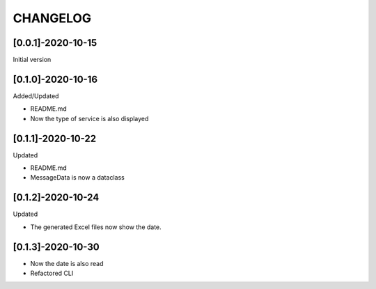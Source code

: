 CHANGELOG
=========

[0.0.1]-2020-10-15
-------------------
Initial version

[0.1.0]-2020-10-16
-------------------
Added/Updated

- README.md
- Now the type of service is also displayed

[0.1.1]-2020-10-22
-------------------
Updated

- README.md
- MessageData is now a dataclass

[0.1.2]-2020-10-24
-------------------

Updated

- The generated Excel files now show the date.

[0.1.3]-2020-10-30
-------------------

- Now the date is also read
- Refactored CLI
